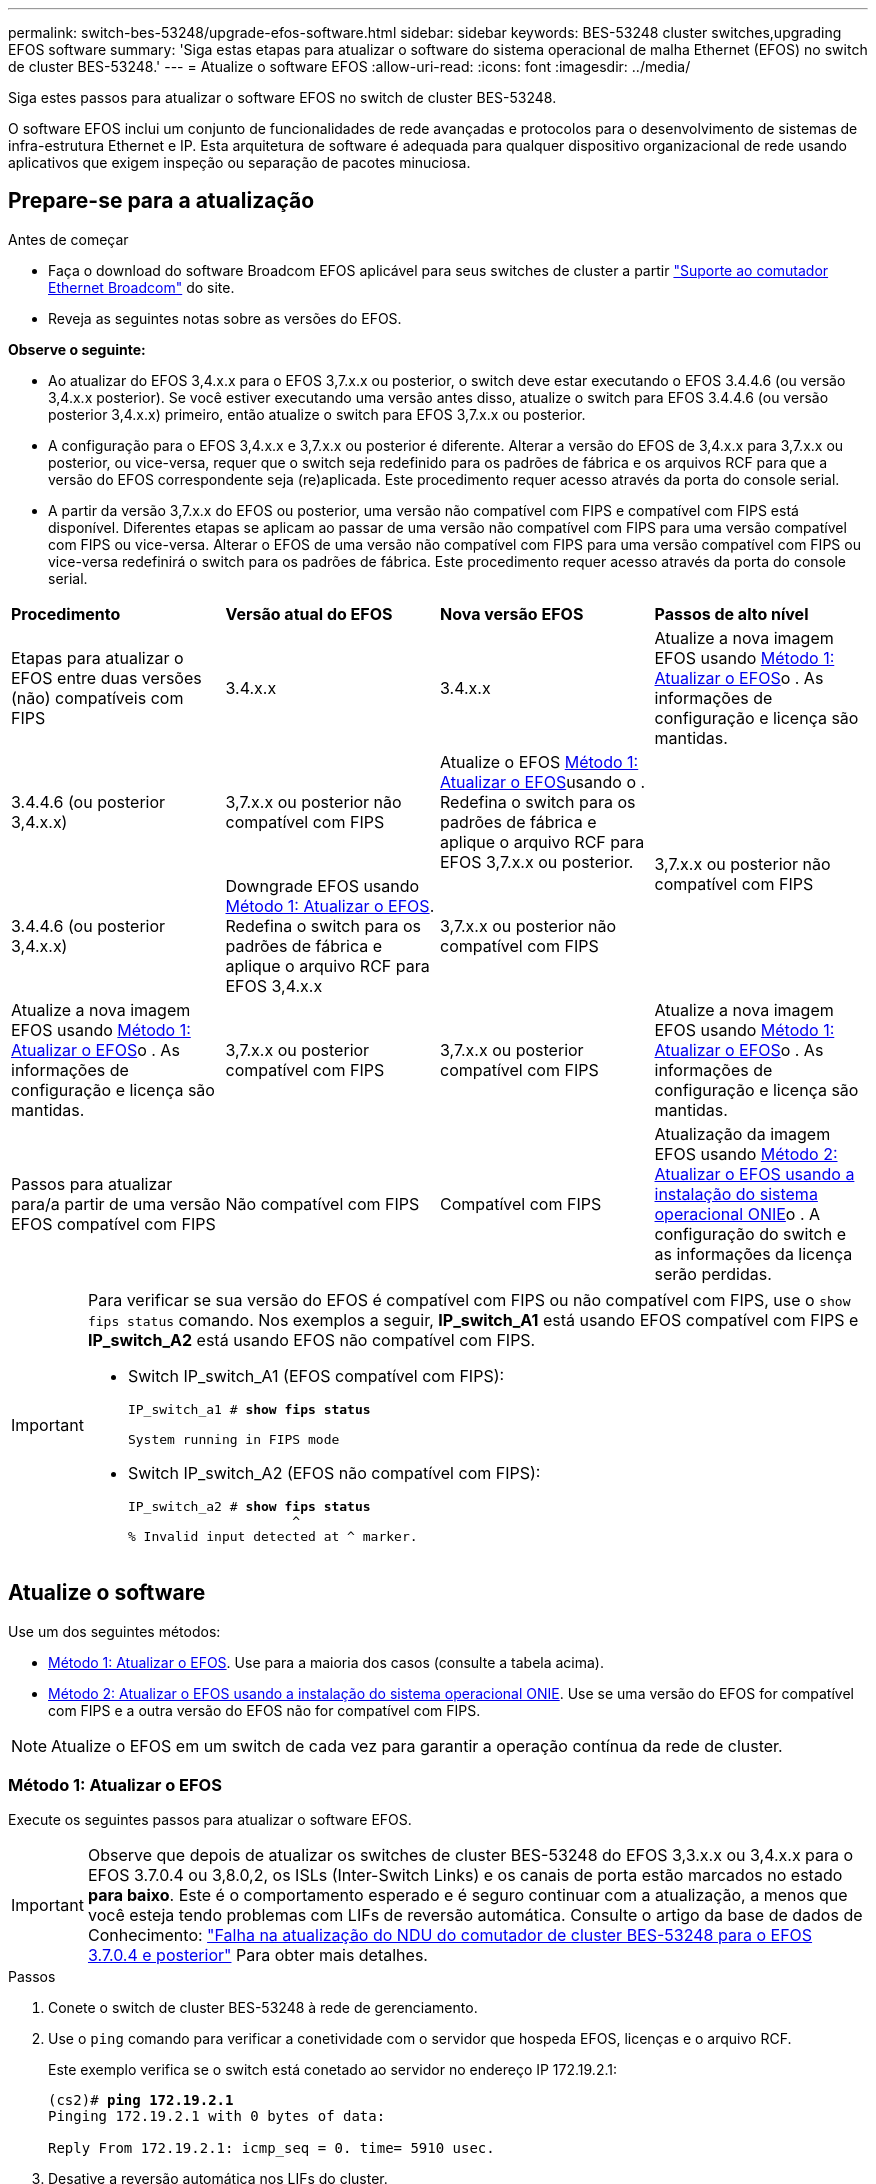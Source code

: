 ---
permalink: switch-bes-53248/upgrade-efos-software.html 
sidebar: sidebar 
keywords: BES-53248 cluster switches,upgrading EFOS software 
summary: 'Siga estas etapas para atualizar o software do sistema operacional de malha Ethernet (EFOS) no switch de cluster BES-53248.' 
---
= Atualize o software EFOS
:allow-uri-read: 
:icons: font
:imagesdir: ../media/


[role="lead"]
Siga estes passos para atualizar o software EFOS no switch de cluster BES-53248.

O software EFOS inclui um conjunto de funcionalidades de rede avançadas e protocolos para o desenvolvimento de sistemas de infra-estrutura Ethernet e IP. Esta arquitetura de software é adequada para qualquer dispositivo organizacional de rede usando aplicativos que exigem inspeção ou separação de pacotes minuciosa.



== Prepare-se para a atualização

.Antes de começar
* Faça o download do software Broadcom EFOS aplicável para seus switches de cluster a partir https://www.broadcom.com/support/bes-switch["Suporte ao comutador Ethernet Broadcom"^] do site.
* Reveja as seguintes notas sobre as versões do EFOS.


[]
====
*Observe o seguinte:*

* Ao atualizar do EFOS 3,4.x.x para o EFOS 3,7.x.x ou posterior, o switch deve estar executando o EFOS 3.4.4.6 (ou versão 3,4.x.x posterior). Se você estiver executando uma versão antes disso, atualize o switch para EFOS 3.4.4.6 (ou versão posterior 3,4.x.x) primeiro, então atualize o switch para EFOS 3,7.x.x ou posterior.
* A configuração para o EFOS 3,4.x.x e 3,7.x.x ou posterior é diferente. Alterar a versão do EFOS de 3,4.x.x para 3,7.x.x ou posterior, ou vice-versa, requer que o switch seja redefinido para os padrões de fábrica e os arquivos RCF para que a versão do EFOS correspondente seja (re)aplicada. Este procedimento requer acesso através da porta do console serial.
* A partir da versão 3,7.x.x do EFOS ou posterior, uma versão não compatível com FIPS e compatível com FIPS está disponível. Diferentes etapas se aplicam ao passar de uma versão não compatível com FIPS para uma versão compatível com FIPS ou vice-versa. Alterar o EFOS de uma versão não compatível com FIPS para uma versão compatível com FIPS ou vice-versa redefinirá o switch para os padrões de fábrica. Este procedimento requer acesso através da porta do console serial.


====
|===


| *Procedimento* | *Versão atual do EFOS* | *Nova versão EFOS* | *Passos de alto nível* 


 a| 
Etapas para atualizar o EFOS entre duas versões (não) compatíveis com FIPS
 a| 
3.4.x.x
 a| 
3.4.x.x
 a| 
Atualize a nova imagem EFOS usando <<Método 1: Atualizar o EFOS>>o . As informações de configuração e licença são mantidas.



 a| 
3.4.4.6 (ou posterior 3,4.x.x)
 a| 
3,7.x.x ou posterior não compatível com FIPS
 a| 
Atualize o EFOS <<Método 1: Atualizar o EFOS>>usando o . Redefina o switch para os padrões de fábrica e aplique o arquivo RCF para EFOS 3,7.x.x ou posterior.



.2+| 3,7.x.x ou posterior não compatível com FIPS  a| 
3.4.4.6 (ou posterior 3,4.x.x)
 a| 
Downgrade EFOS usando <<Método 1: Atualizar o EFOS>>. Redefina o switch para os padrões de fábrica e aplique o arquivo RCF para EFOS 3,4.x.x



 a| 
3,7.x.x ou posterior não compatível com FIPS
 a| 
Atualize a nova imagem EFOS usando <<Método 1: Atualizar o EFOS>>o . As informações de configuração e licença são mantidas.



 a| 
3,7.x.x ou posterior compatível com FIPS
 a| 
3,7.x.x ou posterior compatível com FIPS
 a| 
Atualize a nova imagem EFOS usando <<Método 1: Atualizar o EFOS>>o . As informações de configuração e licença são mantidas.



 a| 
Passos para atualizar para/a partir de uma versão EFOS compatível com FIPS
 a| 
Não compatível com FIPS
 a| 
Compatível com FIPS
 a| 
Atualização da imagem EFOS usando <<Método 2: Atualizar o EFOS usando a instalação do sistema operacional ONIE>>o . A configuração do switch e as informações da licença serão perdidas.



 a| 
Compatível com FIPS
 a| 
Não compatível com FIPS

|===
[IMPORTANT]
====
Para verificar se sua versão do EFOS é compatível com FIPS ou não compatível com FIPS, use o `show fips status` comando. Nos exemplos a seguir, *IP_switch_A1* está usando EFOS compatível com FIPS e *IP_switch_A2* está usando EFOS não compatível com FIPS.

* Switch IP_switch_A1 (EFOS compatível com FIPS):
+
[listing, subs="+quotes"]
----
IP_switch_a1 # *show fips status*

System running in FIPS mode
----
* Switch IP_switch_A2 (EFOS não compatível com FIPS):
+
[listing, subs="+quotes"]
----
IP_switch_a2 # *show fips status*
                     ^
% Invalid input detected at ^ marker.
----


====


== Atualize o software

Use um dos seguintes métodos:

* <<Método 1: Atualizar o EFOS>>. Use para a maioria dos casos (consulte a tabela acima).
* <<Método 2: Atualizar o EFOS usando a instalação do sistema operacional ONIE>>. Use se uma versão do EFOS for compatível com FIPS e a outra versão do EFOS não for compatível com FIPS.



NOTE: Atualize o EFOS em um switch de cada vez para garantir a operação contínua da rede de cluster.



=== Método 1: Atualizar o EFOS

Execute os seguintes passos para atualizar o software EFOS.


IMPORTANT: Observe que depois de atualizar os switches de cluster BES-53248 do EFOS 3,3.x.x ou 3,4.x.x para o EFOS 3.7.0.4 ou 3,8.0,2, os ISLs (Inter-Switch Links) e os canais de porta estão marcados no estado *para baixo*. Este é o comportamento esperado e é seguro continuar com a atualização, a menos que você esteja tendo problemas com LIFs de reversão automática. Consulte o artigo da base de dados de Conhecimento: https://kb.netapp.com/Advice_and_Troubleshooting/Data_Storage_Systems/Fabric%2C_Interconnect_and_Management_Switches/BES-53248_Cluster_Switch_NDU_failed_upgrade_to_EFOS_3.7.0.4_and_later["Falha na atualização do NDU do comutador de cluster BES-53248 para o EFOS 3.7.0.4 e posterior"^] Para obter mais detalhes.

.Passos
. Conete o switch de cluster BES-53248 à rede de gerenciamento.
. Use o `ping` comando para verificar a conetividade com o servidor que hospeda EFOS, licenças e o arquivo RCF.
+
Este exemplo verifica se o switch está conetado ao servidor no endereço IP 172.19.2.1:

+
[listing, subs="+quotes"]
----
(cs2)# *ping 172.19.2.1*
Pinging 172.19.2.1 with 0 bytes of data:

Reply From 172.19.2.1: icmp_seq = 0. time= 5910 usec.
----
. Desative a reversão automática nos LIFs do cluster.
+
[source, cli]
----
network interface modify -vserver Cluster -lif * -auto-revert false
----
. Apresentar as imagens de arranque para a configuração ativa e de cópia de segurança:
+
`show bootvar`

+
.Mostrar exemplo
[%collapsible]
====
[listing, subs="+quotes"]
----
(cs2)# *show bootvar*

 Image Descriptions

 active :
 backup :

 Images currently available on Flash
--------------------------------------------------------------------
 unit      active      backup        current-active    next-active
--------------------------------------------------------------------
    1      3.7.0.4     3.4.4.6              3.7.0.4        3.7.0.4

----
====
. Transfira o ficheiro de imagem para o interrutor.
+
Copiar o arquivo de imagem para a imagem de backup significa que, quando você reinicializar, essa imagem estabelecerá a versão do EFOS em execução, concluindo a atualização.

+
[listing, subs="+quotes"]
----
(cs2)# *copy sftp://root@172.19.2.1//tmp/EFOS-3.10.0.3.stk backup*
Remote Password:********

Mode........................................... SFTP
Set Server IP.................................. 172.19.2.1
Path........................................... //tmp/
Filename....................................... EFOS-3.10.0.3.stk
Data Type...................................... Code
Destination Filename........................... backup

Management access will be blocked for the duration of the transfer
Are you sure you want to start? (y/n) *y*
SFTP Code transfer starting...


File transfer operation completed successfully.
----
. Apresentar as imagens de arranque para a configuração ativa e de cópia de segurança:
+
`show bootvar`

+
.Mostrar exemplo
[%collapsible]
====
[listing, subs="+quotes"]
----
(cs2)# *show bootvar*

Image Descriptions

 active :
 backup :

 Images currently available on Flash
------------------------------------------------------------------
 unit      active      backup      current-active    next-active
------------------------------------------------------------------
    1      3.7.0.4    3.7.0.4             3.7.0.4       3.10.0.3
----
====
. Inicie o sistema a partir da configuração de cópia de segurança:
+
`boot system backup`

+
[listing, subs="+quotes"]
----
(cs2)# *boot system backup*
Activating image backup ..
----
. Apresentar as imagens de arranque para a configuração ativa e de cópia de segurança:
+
`show bootvar`

+
.Mostrar exemplo
[%collapsible]
====
[listing, subs="+quotes"]
----
(cs2)# *show bootvar*

Image Descriptions

 active :
 backup :

 Images currently available on Flash
------------------------------------------------------------------
 unit      active      backup      current-active    next-active
------------------------------------------------------------------
    1    3.10.0.3    3.10.0.3            3.10.0.3       3.10.0.3
----
====
. Salve a configuração em execução na configuração de inicialização:
+
`write memory`

+
.Mostrar exemplo
[%collapsible]
====
[listing, subs="+quotes"]
----
(cs2)# *write memory*
This operation may take a few minutes.

Management interfaces will not be available during this time.

Are you sure you want to save? (y/n) *y*

Config file 'startup-config' created successfully.
Configuration Saved!
----
====
. Reinicie o switch:
+
`reload`

+
.Mostrar exemplo
[%collapsible]
====
[listing, subs="+quotes"]
----
(cs2)# *reload*

The system has unsaved changes.
Would you like to save them now? (y/n) *y*

Config file 'startup-config' created successfully.
Configuration Saved!
System will now restart!
----
====
. Inicie sessão novamente e verifique a nova versão do software EFOS:
+
`show version`

+
.Mostrar exemplo
[%collapsible]
====
[listing, subs="+quotes"]
----
(cs2)# *show version*

Switch: 1

System Description............................. BES-53248A1, 3.10.0.3, Linux 4.4.211-28a6fe76, 2016.05.00.04
Machine Type................................... BES-53248A1,
Machine Model.................................. BES-53248
Serial Number.................................. QTFCU38260023
Maintenance Level.............................. A
Manufacturer................................... 0xbc00
Burned In MAC Address.......................... D8:C4:97:71:0F:40
Software Version............................... 3.10.0.3
Operating System............................... Linux 4.4.211-28a6fe76
Network Processing Device...................... BCM56873_A0
CPLD Version................................... 0xff040c03

Additional Packages............................ BGP-4
...............................................	QOS
...............................................	Multicast
............................................... IPv6
............................................... Routing
............................................... Data Center
............................................... OpEN API
............................................... Prototype Open API
----
====
. Repita os passos 5 a 11 no interrutor CS1.
. Ative a reversão automática nos LIFs do cluster.
+
[source, cli]
----
network interface modify -vserver Cluster -lif * -auto-revert true
----
. Verifique se os LIFs do cluster reverteram para sua porta inicial:
+
[source, cli]
----
network interface show -role Cluster
----
+
Para obter mais detalhes, link:https://docs.netapp.com/us-en/ontap/networking/revert_a_lif_to_its_home_port.html["Reverter um LIF para sua porta inicial"]consulte .





=== Método 2: Atualizar o EFOS usando a instalação do sistema operacional ONIE

Pode executar as seguintes etapas se uma versão do EFOS for compatível com FIPS e a outra versão do EFOS não for compatível com FIPS. Estas etapas podem ser usadas para atualizar a imagem EFOS 3,7.x.x não compatível com FIPS ou FIPS do ONIE se o switch não inicializar.


NOTE: Esta funcionalidade só está disponível para EFOS 3,7.x.x ou posterior não compatível com FIPS.


CAUTION: Se você atualizar o EFOS usando a instalação do ONIE os, a configuração será redefinida para os padrões de fábrica e as licenças serão excluídas. Você deve configurar o switch e instalar licenças e um RCF suportado para retornar o switch à operação normal.

.Passos
. Desative a reversão automática nos LIFs do cluster.
+
[source, cli]
----
network interface modify -vserver Cluster -lif * -auto-revert false
----
. Inicialize o switch no modo de instalação ONIE.
+
Durante o arranque, selecione ONIE quando vir o aviso:

+
[listing]
----
+--------------------------------------------------------------------+
|EFOS                                                                |
|*ONIE                                                               |
|                                                                    |
|                                                                    |
|                                                                    |
|                                                                    |
|                                                                    |
|                                                                    |
|                                                                    |
|                                                                    |
|                                                                    |
|                                                                    |
+--------------------------------------------------------------------+
----
+
Depois de selecionar *ONIE*, o switch carrega e apresenta várias opções. Selecione *Instalar os*.

+
[listing]
----
+--------------------------------------------------------------------+
|*ONIE: Install OS                                                   |
| ONIE: Rescue                                                       |
| ONIE: Uninstall OS                                                 |
| ONIE: Update ONIE                                                  |
| ONIE: Embed ONIE                                                   |
| DIAG: Diagnostic Mode                                              |
| DIAG: Burn-In Mode                                                 |
|                                                                    |
|                                                                    |
|                                                                    |
|                                                                    |
|                                                                    |
+--------------------------------------------------------------------+
----
+
O switch inicializa no modo de instalação ONIE.

. Pare a descoberta ONIE e configure a interface Ethernet.
+
Quando a seguinte mensagem for exibida, pressione *Enter* para chamar o console ONIE:

+
[listing]
----
Please press Enter to activate this console. Info: eth0:  Checking link... up.
 ONIE:/ #
----
+

NOTE: A descoberta ONIE continua e as mensagens são impressas no console.

+
[listing]
----
Stop the ONIE discovery
ONIE:/ # onie-discovery-stop
discover: installer mode detected.
Stopping: discover... done.
ONIE:/ #
----
. Configure a interface Ethernet e adicione a rota utilizando `ifconfig eth0 <ipAddress> netmask <netmask> up` e. `route add default gw <gatewayAddress>`
+
[listing]
----
ONIE:/ # ifconfig eth0 10.10.10.10 netmask 255.255.255.0 up
ONIE:/ # route add default gw 10.10.10.1
----
. Verifique se o servidor que hospeda o arquivo de instalação ONIE está acessível:
+
`ping`

+
.Mostrar exemplo
[%collapsible]
====
[listing]
----
ONIE:/ # ping 50.50.50.50
PING 50.50.50.50 (50.50.50.50): 56 data bytes
64 bytes from 50.50.50.50: seq=0 ttl=255 time=0.429 ms
64 bytes from 50.50.50.50: seq=1 ttl=255 time=0.595 ms
64 bytes from 50.50.50.50: seq=2 ttl=255 time=0.369 ms
^C
--- 50.50.50.50 ping statistics ---
3 packets transmitted, 3 packets received, 0% packet loss
round-trip min/avg/max = 0.369/0.464/0.595 ms
ONIE:/ #
----
====
. Instale o novo software do interrutor:
+
`ONIE:/ # onie-nos-install http://50.50.50.50/Software/onie-installer-x86_64`

+
.Mostrar exemplo
[%collapsible]
====
[listing]
----
ONIE:/ # onie-nos-install http://50.50.50.50/Software/onie-installer-x86_64
discover: installer mode detected.
Stopping: discover... done.
Info: Fetching http://50.50.50.50/Software/onie-installer-3.7.0.4 ...
Connecting to 50.50.50.50 (50.50.50.50:80)
installer            100% |*******************************| 48841k  0:00:00 ETA
ONIE: Executing installer: http://50.50.50.50/Software/onie-installer-3.7.0.4
Verifying image checksum ... OK.
Preparing image archive ... OK.
----
====
+
O software instala e, em seguida, reinicia o interrutor. Deixe o switch reiniciar normalmente para a nova versão do EFOS.

. Verifique se o novo software do switch está instalado:
+
`show bootvar`

+
.Mostrar exemplo
[%collapsible]
====
[listing, subs="+quotes"]
----
(cs2)# *show bootvar*
Image Descriptions
active :
backup :
Images currently available on Flash
---- 	----------- -------- --------------- ------------
unit 	active 	    backup   current-active  next-active
---- 	----------- -------- --------------- ------------
   1    3.7.0.4     3.7.0.4  3.7.0.4         3.10.0.3
(cs2) #
----
====
. Conclua a instalação. O switch reinicializa sem nenhuma configuração aplicada e redefine para os padrões de fábrica. Execute as seguintes etapas para reconfigurar o switch:
+
.. link:configure-licenses.html["Instalar licenças"]
.. link:configure-install-rcf.html["Instale o RCF"]
.. link:configure-ssh.html["Ativar SSH"]
.. link:CSHM_log_collection.html["Ativar a coleção de registos"]
.. link:CSHM_snmpv3.html["Configure o SNMPv3 para monitoramento"]


. Repita os passos 2 a 8 no interrutor CS1.
. Ative a reversão automática nos LIFs do cluster.
+
[source, cli]
----
network interface modify -vserver Cluster -lif * -auto-revert true
----
. Verifique se os LIFs do cluster reverteram para sua porta inicial:
+
[source, cli]
----
network interface show -role Cluster
----
+
Para obter mais detalhes, link:https://docs.netapp.com/us-en/ontap/networking/revert_a_lif_to_its_home_port.html["Reverter um LIF para sua porta inicial"]consulte .


